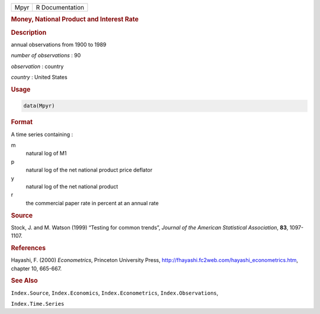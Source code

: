 .. container::

   ==== ===============
   Mpyr R Documentation
   ==== ===============

   .. rubric:: Money, National Product and Interest Rate
      :name: Mpyr

   .. rubric:: Description
      :name: description

   annual observations from 1900 to 1989

   *number of observations* : 90

   *observation* : country

   *country* : United States

   .. rubric:: Usage
      :name: usage

   .. code:: R

      data(Mpyr)

   .. rubric:: Format
      :name: format

   A time series containing :

   m
      natural log of M1

   p
      natural log of the net national product price deflator

   y
      natural log of the net national product

   r
      the commercial paper rate in percent at an annual rate

   .. rubric:: Source
      :name: source

   Stock, J. and M. Watson (1999) “Testing for common trends”, *Journal
   of the American Statistical Association*, **83**, 1097-1107.

   .. rubric:: References
      :name: references

   Hayashi, F. (2000) *Econometrics*, Princeton University Press,
   http://fhayashi.fc2web.com/hayashi_econometrics.htm, chapter 10,
   665-667.

   .. rubric:: See Also
      :name: see-also

   ``Index.Source``, ``Index.Economics``, ``Index.Econometrics``,
   ``Index.Observations``,

   ``Index.Time.Series``
